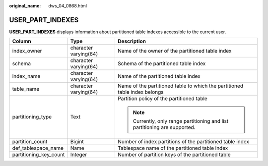 :original_name: dws_04_0868.html

.. _dws_04_0868:

USER_PART_INDEXES
=================

**USER_PART_INDEXES** displays information about partitioned table indexes accessible to the current user.

+------------------------+-----------------------+----------------------------------------------------------------------------+
| Column                 | Type                  | Description                                                                |
+========================+=======================+============================================================================+
| index_owner            | character varying(64) | Name of the owner of the partitioned table index                           |
+------------------------+-----------------------+----------------------------------------------------------------------------+
| schema                 | character varying(64) | Schema of the partitioned table index                                      |
+------------------------+-----------------------+----------------------------------------------------------------------------+
| index_name             | character varying(64) | Name of the partitioned table index                                        |
+------------------------+-----------------------+----------------------------------------------------------------------------+
| table_name             | character varying(64) | Name of the partitioned table to which the partitioned table index belongs |
+------------------------+-----------------------+----------------------------------------------------------------------------+
| partitioning_type      | Text                  | Partition policy of the partitioned table                                  |
|                        |                       |                                                                            |
|                        |                       | .. note::                                                                  |
|                        |                       |                                                                            |
|                        |                       |    Currently, only range partitioning and list partitioning are supported. |
+------------------------+-----------------------+----------------------------------------------------------------------------+
| partition_count        | Bigint                | Number of index partitions of the partitioned table index                  |
+------------------------+-----------------------+----------------------------------------------------------------------------+
| def_tablespace_name    | Name                  | Tablespace name of the partitioned table index                             |
+------------------------+-----------------------+----------------------------------------------------------------------------+
| partitioning_key_count | Integer               | Number of partition keys of the partitioned table                          |
+------------------------+-----------------------+----------------------------------------------------------------------------+
